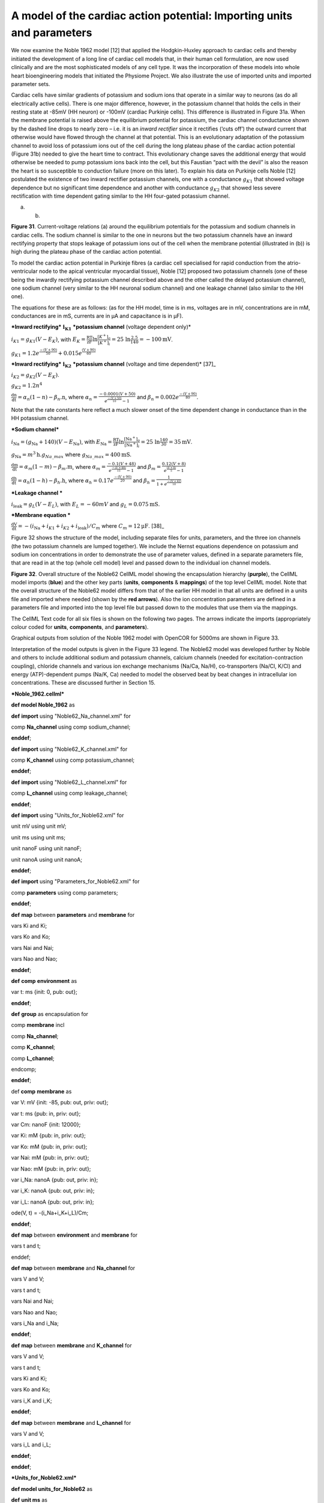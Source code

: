 
=======================================================================
A model of the cardiac action potential: Importing units and parameters
=======================================================================

We now examine the Noble 1962 model [12] that applied the Hodgkin-Huxley
approach to cardiac cells and thereby initiated the development of a
long line of cardiac cell models that, in their human cell formulation,
are now used clinically and are the most sophisticated models of any
cell type. It was the incorporation of these models into whole heart
bioengineering models that initiated the Physiome Project. We also
illustrate the use of imported units and imported parameter sets.

Cardiac cells have similar gradients of potassium and sodium ions that
operate in a similar way to neurons (as do all electrically active
cells). There is one major difference, however, in the potassium channel
that holds the cells in their resting state at -85mV (HH neuron) or
-100mV (cardiac Purkinje cells). This difference is illustrated in
Figure 31a. When the membrane potential is raised above the equilibrium
potential for potassium, the cardiac channel conductance shown by the
dashed line drops to nearly zero – i.e. it is an *inward rectifier*
since it rectifies (‘cuts off’) the outward current that otherwise would
have flowed through the channel at that potential. This is an
evolutionary adaptation of the potassium channel to avoid loss of
potassium ions out of the cell during the long plateau phase of the
cardiac action potential (Figure 31b) needed to give the heart time to
contract. This evolutionary change saves the additional energy that
would otherwise be needed to pump potassium ions back into the cell, but
this Faustian “pact with the devil” is also the reason the heart is so
susceptible to conduction failure (more on this later). To explain his
data on Purkinje cells Noble [12] postulated the existence of two inward
rectifier potassium channels, one with a conductance :math:`g_{K1}` that
showed voltage dependence but no significant time dependence and another
with conductance :math:`g_{K2}` that showed less severe rectification
with time dependent gating similar to the HH four-gated potassium
channel.

(a) (b)

**Figure 31**. Current-voltage relations (a) around the equilibrium
potentials for the potassium and sodium channels in cardiac cells. The
sodium channel is similar to the one in neurons but the two potassium
channels have an inward rectifying property that stops leakage of
potassium ions out of the cell when the membrane potential (illustrated
in (b)) is high during the plateau phase of the cardiac action
potential.

To model the cardiac action potential in Purkinje fibres (a cardiac cell
specialised for rapid conduction from the atrio-ventricular node to the
apical ventricular myocardial tissue), Noble [12] proposed two potassium
channels (one of these being the inwardly rectifying potassium channel
described above and the other called the delayed potassium channel), one
sodium channel (very similar to the HH neuronal sodium channel) and one
leakage channel (also similar to the HH one).

The equations for these are as follows: (as for the HH model, time is in
ms, voltages are in mV, concentrations are in mM, conductances are in
mS, currents are in µA and capacitance is in µF).

***Inward rectifying*** :math:`\mathbf{i}_{\mathbf{K}\mathbf{1}}`
***potassium channel** (voltage dependent only)*

:math:`i_{K1} = g_{K1}\left( V - E_{K} \right)`, with
:math:`E_{K} = \frac{\text{RT}}{\text{zF}}\ln\frac{\left\lbrack K^{+} \right\rbrack_{o}}{\left\lbrack K^{+} \right\rbrack_{i}} = 25\ \ln\frac{2.5}{140} = - 100\text{mV}`.

:math:`g_{K1} = 1.2e^{\frac{- \left( V + 90 \right)}{50}} + 0.015e^{\frac{\left( V + 90 \right)}{60}}`

***Inward rectifying*** :math:`\mathbf{i}_{\mathbf{K}\mathbf{2}}`
***potassium channel** (voltage and time dependent)*\  [37]_

:math:`i_{K2} = g_{K2}\left( V - E_{K} \right)`.

:math:`g_{K2} = 1.2n^{4}`

:math:`\frac{\text{dn}}{\text{dt}} = \alpha_{n}\left( 1 - n \right) - \beta_{n}\text{.n}`,
where
:math:`\alpha_{n} = \frac{- 0.0001\left( V + 50 \right)}{e^{\frac{- \left( V + 50 \right)}{10}} - 1}`
and :math:`\beta_{n} = 0.002e^{\frac{- \left( V + 90 \right)}{80}}`.

Note that the rate constants here reflect a much slower onset of the
time dependent change in conductance than in the HH potassium channel.

***Sodium channel***

:math:`i_{\text{Na}} = \left( g_{\text{Na}} + 140 \right)\left( V - E_{\text{Na}} \right)`,
with
:math:`E_{\text{Na}} = \frac{\text{RT}}{\text{zF}}\ln\frac{\left\lbrack \text{Na}^{+} \right\rbrack_{o}}{\left\lbrack \text{Na}^{+} \right\rbrack_{i}} = 25\ \ln\frac{140}{30} = 35\text{mV}`.

:math:`g_{\text{Na}} = m^{3}\text{h.}g_{Na\_ max}` where
:math:`g_{Na\_ max} = 400\text{mS}.`

:math:`\frac{\text{dm}}{\text{dt}} = \alpha_{m}\left( 1 - m \right) - \beta_{m}\text{.m}`,
where
:math:`\alpha_{m} = \frac{- 0.1\left( V + 48 \right)}{e^{\frac{- \left( V + 48 \right)}{15}} - 1}`
and
:math:`\beta_{m} = \frac{0.12\left( V + 8 \right)}{e^{\frac{\left( V + 8 \right)}{5}} - 1}`

:math:`\frac{\text{dh}}{\text{dt}} = \alpha_{h}\left( 1 - h \right) - \beta_{h}\text{.h}`,
where :math:`\alpha_{h} = 0.17e^{\frac{- \left( V + 90 \right)}{20}}`
and
:math:`\beta_{h} = \frac{1}{1 + e^{\frac{- \left( V + 42 \right)}{10}}}`

***Leakage channel ***

:math:`i_{\text{leak}} = g_{L}\left( V - E_{L} \right)`, with
:math:`E_{L} = - 60mV` and :math:`g_{L} = 0.075\text{mS}`.

***Membrane equation ***

:math:`\frac{\text{dV}}{\text{dt}} = - \left( i_{\text{Na}} + i_{K1} + i_{K2} + i_{\text{leak}} \right)/C_{m}`
where :math:`C_{m} = 12\text{μF}`. [38]_

Figure 32 shows the structure of the model, including separate files for
units, parameters, and the three ion channels (the two potassium
channels are lumped together). We include the Nernst equations
dependence on potassium and sodium ion concentrations in order to
demonstrate the use of parameter values, defined in a separate
parameters file, that are read in at the top (whole cell model) level
and passed down to the individual ion channel models.

**Figure 32**. Overall structure of the Noble62 CellML model showing the
encapsulation hierarchy (**purple**), the CellML model imports
(**blue**) and the other key parts (**units**, **components** &
**mappings**) of the top level CellML model. Note that the overall
structure of the Noble62 model differs from that of the earlier HH model
in that all units are defined in a units file and imported where needed
(shown by the **red arrows**). Also the ion concentration parameters are
defined in a parameters file and imported into the top level file but
passed down to the modules that use them via the mappings.

The CellML Text code for all six files is shown on the following two
pages. The arrows indicate the imports (appropriately colour coded for
**units**, **components**, and **parameters**).

Graphical outputs from solution of the Noble 1962 model with OpenCOR for
5000ms are shown in Figure 33.

Interpretation of the model outputs is given in the Figure 33 legend.
The Noble62 model was developed further by Noble and others to include
additional sodium and potassium channels, calcium channels (needed for
excitation-contraction coupling), chloride channels and various ion
exchange mechanisms (Na/Ca, Na/H), co-transporters (Na/Cl, K/Cl) and
energy (ATP)-dependent pumps (Na/K, Ca) needed to model the observed
beat by beat changes in intracellular ion concentrations. These are
discussed further in Section 15.

***Noble\_1962.cellml***

**def model Noble\_1962** as

**def** **import** using "Noble62\_Na\_channel.xml" for

comp **Na\_channel** using comp sodium\_channel;

**enddef**;

**def** **import** using "Noble62\_K\_channel.xml" for

comp **K\_channel** using comp potassium\_channel;

**enddef**;

**def** **import** using "Noble62\_L\_channel.xml" for

comp **L\_channel** using comp leakage\_channel;

**enddef**;

**def** **import** using "Units\_for\_Noble62.xml" for

unit mV using unit mV;

unit ms using unit ms;

unit nanoF using unit nanoF;

unit nanoA using unit nanoA;

**enddef**;

**def** **import** using "Parameters\_for\_Noble62.xml" for

comp **parameters** using comp parameters;

**enddef**;

**def** **map** between **parameters** and **membrane** for

vars Ki and Ki;

vars Ko and Ko;

vars Nai and Nai;

vars Nao and Nao;

**enddef**;

**def** **comp** **environment** as

var t: ms {init: 0, pub: out};

**enddef**;

**def** **group** as encapsulation for

comp **membrane** incl

comp **Na\_channel**;

comp **K\_channel**;

comp **L\_channel**;

endcomp;

**enddef**;

def **comp** **membrane** as

var V: mV {init: -85, pub: out, priv: out};

var t: ms {pub: in, priv: out};

var Cm: nanoF {init: 12000};

var Ki: mM {pub: in, priv: out};

var Ko: mM {pub: in, priv: out};

var Nai: mM {pub: in, priv: out};

var Nao: mM {pub: in, priv: out};

var i\_Na: nanoA {pub: out, priv: in};

var i\_K: nanoA {pub: out, priv: in};

var i\_L: nanoA {pub: out, priv: in};

ode(V, t) = -(i\_Na+i\_K+i\_L)/Cm;

**enddef**;

**def** **map** between **environment** and **membrane** for

vars t and t;

enddef;

**def** **map** between **membrane** and **Na\_channel** for

vars V and V;

vars t and t;

vars Nai and Nai;

vars Nao and Nao;

vars i\_Na and i\_Na;

**enddef**;

**def** **map** between **membrane** and **K\_channel** for

vars V and V;

vars t and t;

vars Ki and Ki;

vars Ko and Ko;

vars i\_K and i\_K;

**enddef**;

**def** **map** between **membrane** and **L\_channel** for

vars V and V;

vars i\_L and i\_L;

**enddef**;

**enddef**;

***Units\_for\_Noble62.xml***

**def model units\_for\_Noble62** as

**def** **unit ms** as

unit second {pref: milli};

**enddef**;

**def** **unit per\_ms** as

unit second {pref: milli, expo: -1};

**enddef**;

**def** **unit mV** as

unit volt {pref: milli};

enddef;

**def** **unit mM** as

unit mole {pref: milli};

**enddef**;

**def** **unit per\_mV** as

unit volt {pref: milli, expo: -1};

**enddef**;

**def** **unit per\_mV\_ms** as

unit mV {expo: -1};

unit ms {expo: -1};

**enddef**;

**def** **unit microS** as

unit siemens {pref: micro};

**enddef**;

**def** **unit nanoF** as

unit farad {pref: nano};

**enddef**;

**def** **unit nanoA** as

unit ampere {pref: nano};

**enddef**;

**enddef**;

***Parameters\_for\_Noble62.xml ***

**def** **model parameters\_for\_Noble62** as

**def** **import** using "units\_for\_Noble62.xml" for

unit mM using unit mM;

**enddef**;

**def** **comp parameters** as

var Ki: mM {init: 140, pub: out};

var Ko: mM {init: 2.5, pub: out};

var Nai: mM {init: 30, pub: out};

var Nao: mM {init: 140, pub: out};

**enddef**;

**enddef**;

***Noble62\_L\_channel.xml***

**def model leakage\_ion\_channel** as

**def import** using "Units\_for\_Noble62.xml" for

unit mV using unit mV;

unit ms using unit ms;

unit microS using unit microS;

unit nanoA using unit nanoA;

**enddef**;

**def comp leakage\_channel** as

var V: mV {pub: in};

var g\_L: microS {init: 75};

var E\_L: mV {init: -60};

var i\_L: nanoA {pub: out};

i\_L = g\_L\*(V-E\_L);

**enddef**;

**enddef**;

***Noble62\_Na\_channel.xml***

**def model sodium\_ion\_channel** as

**def** **import** using "Units\_for\_Noble62.xml" for

unit mV using unit mV;

unit ms using unit ms;

unit mM using unit mM;

unit per\_ms using unit per\_ms;

unit per\_mV using unit per\_mV;

unit per\_mV\_ms using unit per\_mV\_ms;

unit microS using unit microS;

unit nanoA using unit nanoA;

**enddef**;

**def** **group** as encapsulation for

comp sodium\_channel incl

comp sodium\_channel\_m\_gate;

comp sodium\_channel\_h\_gate;

endcomp;

enddef;

**def comp** **sodium\_channel** as

var V: mV {pub: in, priv: out};

var t: ms {pub: in, priv: out};

var g\_Na\_max: microS {init: 400000};

var g\_Na: microS;

var E\_Na: mV;

var m: dimensionless {priv: in};

var h: dimensionless {priv: in};

var Nai: mM {pub: in};

var Nao: mM {pub: in};

var RTF: mV {init: 25};

var i\_Na: nanoA {pub: out};

E\_Na = RTF\*ln(Nao/Nai);

g\_Na = pow(m, 3{dimensionless})\*h\*g\_Na\_max;

i\_Na = (g\_Na+140{microS})\*(V-E\_Na);

**enddef**;

**def** **comp** **sodium\_channel\_m\_gate** as

var V: mV {pub: in};

var t: ms {pub: in};

var m: dimensionless {init: 0.01, pub: out};

var alpha\_m: per\_ms;

var beta\_m: per\_ms;

| alpha\_m = -0.10{per\_mV\_ms}\*(V+48{mV})
|  /(exp(-(V+48{mV})/15{mV})-1{dimensionless});

| beta\_m = 0.12{per\_mV\_ms}\*(V+8{mV})
|  /(exp((V+8{mV})/5{mV})-1{dimensionless});

ode(m, t)=alpha\_m\*(1{dimensionless}-m)-beta\_m\*m;

enddef;

def **comp sodium\_channel\_h\_gate** as

var V: mV {pub: in};

var t: ms {pub: in};

var h: dimensionless {init: 0.8, pub: out};

var alpha\_h: per\_ms;

var beta\_h: per\_ms;

alpha\_h = 0.17{per\_ms}\*exp(-(V+90{mV})/20{mV});

| beta\_h = 1.00{per\_ms}
|  /(1{dimensionless}+exp(-(V+42{mV})/10{mV}));

ode(h, t) = alpha\_h\*(1{dimensionless}-h)-beta\_h\*h;

**enddef**;

| **def** **map** between **sodium\_channel**
|  and **sodium\_channel\_m\_gate** for

vars V and V;

vars t and t;

vars m and m;

enddef;

| **def** **map** between **sodium\_channel**
|  and **sodium\_channel\_h\_gate** for

vars V and V;

vars t and t;

vars h and h;

**enddef**;

**enddef**;

***Noble62\_K\_channel.xml***

**def model potassium\_ion\_channel** as

**def import** using "Units\_for\_Noble62.xml" for

unit mV using unit mV;

unit ms using unit ms;

unit mM using unit mM;

unit per\_ms using unit per\_ms;

unit per\_mV using unit per\_mV;

unit per\_mV\_ms using unit per\_mV\_ms;

unit microS using unit microS;

unit nanoA using unit nanoA;

**enddef**;

**def** **group** as encapsulation for

comp **potassium\_channel** incl

comp **potassium\_channel\_n\_gate**;

endcomp;

**enddef**;

**def comp potassium\_channel** as

var V: mV {pub: in, priv: out};

var t: ms {pub: in, priv: out};

var n: dimensionless {priv: in};

var Ki: mM {pub: in};

var Ko: mM {pub: in};

var RTF: mV {init: 25};

var E\_K: mV;

var g\_K1: microS;

var g\_K2: microS;

var i\_K: nanoA {pub: out};

E\_K = RTF\*ln(Ko/Ki);

| g\_K1 = 1200{microS}\*exp(-(V+90{mV})/50{mV})
|  +15{microS}\*exp((V+90{mV})/60{mV});

g\_K2 = 1200{microS}\*pow(n, 4{dimensionless});

i\_K = (g\_K1+g\_K2)\*(V-E\_K);

**enddef**;

**def comp potassium\_channel\_n\_gate** as

var V: mV {pub: in};

var t: ms {pub: in};

var n: dimensionless {init: 0.01, pub: out};

var alpha\_n: per\_ms;

var beta\_n: per\_ms;

| alpha\_n = -0.0001{per\_mV\_ms}\*(V+50{mV})
|  /(exp(-(V+50{mV})/10{mV})-1{dimensionless});

beta\_n = 0.0020{per\_ms}\*exp(-(V+90{mV})/80{mV});

ode(n,t)= alpha\_n\*(1{dimensionless}-n)-beta\_n\*n;

**enddef**;

| **def map** between **environment**
|  and **potassium\_channel** for

vars V and V;

vars t and t;

**enddef**;

| **def map** between **potassium\_channel** and
|  **potassium\_channel\_n\_gate** for

vars V and V;

vars t and t;

vars n and n;

**enddef**;

**enddef**;

| **Figure 33**. Output from the Noble62 model. Top panel is
  :math:`V\left( t \right)`, the cardiac action potential. The next
  panel has the two membrane ion channel currents
  :math:`i_{\text{Na}}\left( t \right)` and
  :math:`i_{K}\left( t \right)`. Note that
  :math:`i_{\text{Na}}\left( t \right)` has a very brief downward (i.e.
  inward current) spike that is triggered when the membrane voltage
  reaches about -70mV. This is caused by the huge increase in sodium
  channel conductance :math:`g_{\text{Na}}\left( t \right)` shown in the
  panel below associated with the simultaneous opening of the *m*-gate
  and closing of the *h*-gate (5:sup:`th` panel down). The resting state
  of about
| -80mV in the top panel is set by the potassium equilibrium (Nernst)
  potential via the open potassium channels. As can be seen from the
  4\ :sup:`th` and bottom panels, it is the closing of the
  time-dependent potassium *n*-gate and the corresponding decline of
  potassium conductance that, with a small background leakage current
  :math:`i_{L}\left( t \right)`, leads to the membrane potential rising
  from -80mV to the threshold for activation of the sodium channel (note
  the dotted red line showing the point when *n(t)* reaches a minimum).
  Later cardiac cell models include additional ion channels that
  directly affect the heart rate by controlling this rise.

We have now covered all existing features of CellML and OpenCOR. But,
most importantly, you have learned 'best practice' for building CellML
models, including encapsulation of sub-components and a modular approach
in which units, parameters and model components are defined in separate
files that are imported into a composite model.

